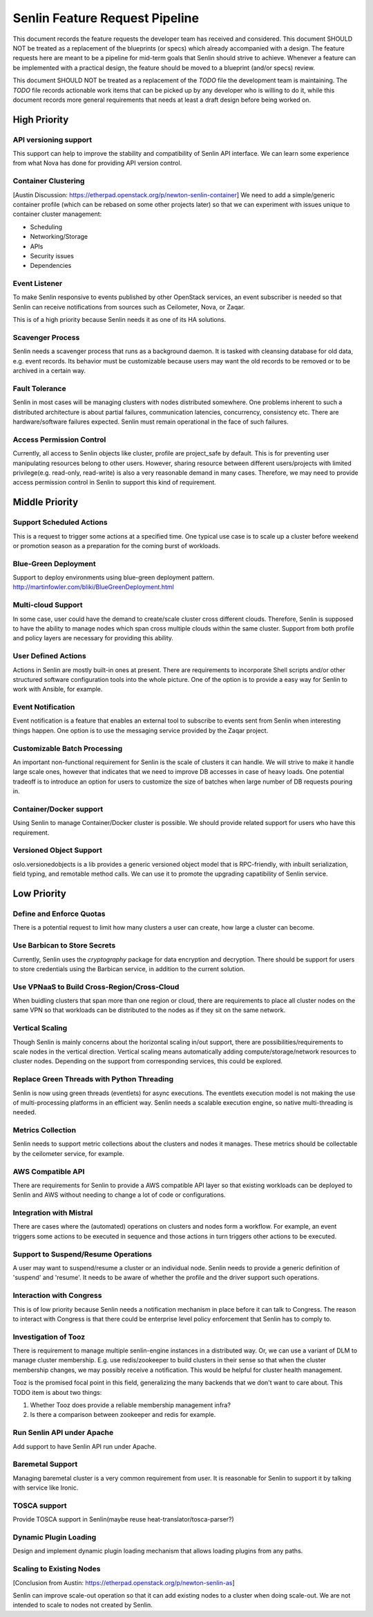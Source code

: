 Senlin Feature Request Pipeline
===============================

This document records the feature requests the developer team has received and
considered. This document SHOULD NOT be treated as a replacement of the
blueprints (or specs) which already accompanied with a design.  The feature
requests here are meant to be a pipeline for mid-term goals that Senlin should
strive to achieve. Whenever a feature can be implemented with a practical
design, the feature should be moved to a blueprint (and/or specs) review.

This document SHOULD NOT be treated as a replacement of the `TODO` file the
development team is maintaining. The `TODO` file records actionable work items
that can be picked up by any developer who is willing to do it, while this
document records more general requirements that needs at least a draft design
before being worked on.


-------------
High Priority
-------------

API versioning support
^^^^^^^^^^^^^^^^^^^^^^

This support can help to improve the stability and compatibility of Senlin API
interface. We can learn some experience from what Nova has done for providing
API version control.


Container Clustering
^^^^^^^^^^^^^^^^^^^^

[Austin Discussion: https://etherpad.openstack.org/p/newton-senlin-container]
We need to add a simple/generic container profile (which can be rebased on
some other projects later) so that we can experiment with issues unique to
container cluster management:

- Scheduling
- Networking/Storage
- APIs
- Security issues
- Dependencies


Event Listener
^^^^^^^^^^^^^^

To make Senlin responsive to events published by other OpenStack services, an
event subscriber is needed so that Senlin can receive notifications from
sources such as Ceilometer, Nova, or Zaqar.

This is of a high priority because Senlin needs it as one of its HA solutions.


Scavenger Process
^^^^^^^^^^^^^^^^^

Senlin needs a scavenger process that runs as a background daemon. It is
tasked with cleansing database for old data, e.g. event records. Its behavior
must be customizable because users may want the old records to be removed or
to be archived in a certain way.


Fault Tolerance
^^^^^^^^^^^^^^^

Senlin in most cases will be managing clusters with nodes distributed
somewhere. One problems inherent to such a distributed architecture is about
partial failures, communication latencies, concurrency, consistency etc. There
are hardware/software failures expected. Senlin must remain operational in the
face of such failures.


Access Permission Control
^^^^^^^^^^^^^^^^^^^^^^^^^

Currently, all access to Senlin objects like cluster, profile are project_safe
by default. This is for preventing user manipulating resources belong to other
users. However, sharing resource between different users/projects with limited
privilege(e.g. read-only, read-write) is also a very reasonable demand in many
cases. Therefore, we may need to provide access permission control in Senlin to
support this kind of requirement.


---------------
Middle Priority
---------------

Support Scheduled Actions
^^^^^^^^^^^^^^^^^^^^^^^^^^^^

This is a request to trigger some actions at a specified time. One typical use
case is to scale up a cluster before weekend or promotion season as a
preparation for the coming burst of workloads.


Blue-Green Deployment
^^^^^^^^^^^^^^^^^^^^^

Support to deploy environments using blue-green deployment pattern.
http://martinfowler.com/bliki/BlueGreenDeployment.html

Multi-cloud Support
^^^^^^^^^^^^^^^^^^^

In some case, user could have the demand to create/scale cluster cross different
clouds. Therefore, Senlin is supposed to have the ability to manage nodes which
span cross multiple clouds within the same cluster. Support from both profile
and policy layers are necessary for providing this ability.


User Defined Actions
^^^^^^^^^^^^^^^^^^^^

Actions in Senlin are mostly built-in ones at present. There are requirements
to incorporate Shell scripts and/or other structured software configuration
tools into the whole picture. One of the option is to provide a easy way for
Senlin to work with Ansible, for example.


Event Notification
^^^^^^^^^^^^^^^^^^

Event notification is a feature that enables an external tool to subscribe to
events sent from Senlin when interesting things happen. One option is to use
the messaging service provided by the Zaqar project.


Customizable Batch Processing
^^^^^^^^^^^^^^^^^^^^^^^^^^^^^

An important non-functional requirement for Senlin is the scale of clusters it
can handle. We will strive to make it handle large scale ones, however that
indicates that we need to improve DB accesses in case of heavy loads. One
potential tradeoff is to introduce an option for users to customize the size
of batches when large number of DB requests pouring in.


Container/Docker support
^^^^^^^^^^^^^^^^^^^^^^^^

Using Senlin to manage Container/Docker cluster is possible. We should
provide related support for users who have this requirement.


Versioned Object Support
^^^^^^^^^^^^^^^^^^^^^^^^

oslo.versionedobjects is a lib provides a generic versioned object model that
is RPC-friendly, with inbuilt serialization, field typing, and remotable method
calls. We can use it to promote the upgrading capatibility of Senlin service.



------------
Low Priority
------------

Define and Enforce Quotas
^^^^^^^^^^^^^^^^^^^^^^^^^

There is a potential request to limit how many clusters a user can create, how
large a cluster can become.


Use Barbican to Store Secrets
^^^^^^^^^^^^^^^^^^^^^^^^^^^^^

Currently, Senlin uses the `cryptography` package for data encryption and
decryption. There should be support for users to store credentials using the
Barbican service, in addition to the current solution.


Use VPNaaS to Build Cross-Region/Cross-Cloud
^^^^^^^^^^^^^^^^^^^^^^^^^^^^^^^^^^^^^^^^^^^^

When buidling clusters that span more than one region or cloud, there are
requirements to place all cluster nodes on the same VPN so that workloads can
be distributed to the nodes as if they sit on the same network.


Vertical Scaling
^^^^^^^^^^^^^^^^

Though Senlin is mainly concerns about the horizontal scaling in/out support,
there are possibilities/requirements to scale nodes in the vertical direction.
Vertical scaling means automatically adding compute/storage/network resources
to cluster nodes. Depending on the support from corresponding services, this
could be explored.


Replace Green Threads with Python Threading
^^^^^^^^^^^^^^^^^^^^^^^^^^^^^^^^^^^^^^^^^^^

Senlin is now using green threads (eventlets) for async executions. The
eventlets execution model is not making the use of multi-processing platforms
in an efficient way. Senlin needs a scalable execution engine, so native
multi-threading is needed.


Metrics Collection
^^^^^^^^^^^^^^^^^^

Senlin needs to support metric collections about the clusters and nodes it
manages. These metrics should be collectable by the ceilometer service, for
example.


AWS Compatible API
^^^^^^^^^^^^^^^^^^

There are requirements for Senlin to provide a AWS compatible API layer so
that existing workloads can be deployed to Senlin and AWS without needing to
change a lot of code or configurations.


Integration with Mistral
^^^^^^^^^^^^^^^^^^^^^^^^

There are cases where the (automated) operations on clusters and nodes form a
workflow. For example, an event triggers some actions to be executed in
sequence and those actions in turn triggers other actions to be executed.


Support to Suspend/Resume Operations
^^^^^^^^^^^^^^^^^^^^^^^^^^^^^^^^^^^^

A user may want to suspend/resume a cluster or an individual node. Senlin
needs to provide a generic definition of 'suspend' and 'resume'. It needs to
be aware of whether the profile and the driver support such operations.


Interaction with Congress
^^^^^^^^^^^^^^^^^^^^^^^^^

This is of low priority because Senlin needs a notification mechanism in place
before it can talk to Congress. The reason to interact with Congress is that
there could be enterprise level policy enforcement that Senlin has to comply
to.


Investigation of Tooz
^^^^^^^^^^^^^^^^^^^^^

There is requirement to manage multiple senlin-engine instances in a
distributed way. Or, we can use a variant of DLM to manage cluster membership.
E.g. use redis/zookeeper to build clusters in their sense so that when the
cluster membership changes, we may possibly receive a notification. This would
be helpful for cluster health management.

Tooz is the promised focal point in this field, generalizing the many backends
that we don't want to care about. This TODO item is about two things:

#. Whether Tooz does provide a reliable membership management infra?
#. Is there a comparison between zookeeper and redis for example.


Run Senlin API under Apache
^^^^^^^^^^^^^^^^^^^^^^^^^^^

Add support to have Senlin API run under Apache.


Baremetal Support
^^^^^^^^^^^^^^^^^

Managing baremetal cluster is a very common requirement from user. It is
reasonable for Senlin to support it by talking with service like Ironic.


TOSCA support
^^^^^^^^^^^^^

Provide TOSCA support in Senlin(maybe reuse heat-translator/tosca-parser?)


Dynamic Plugin Loading
^^^^^^^^^^^^^^^^^^^^^^

Design and implement dynamic plugin loading mechanism that allows loading
plugins from any paths.


Scaling to Existing Nodes
^^^^^^^^^^^^^^^^^^^^^^^^^

[Conclusion from Austin: https://etherpad.openstack.org/p/newton-senlin-as]

Senlin can improve scale-out operation so that it can add existing nodes to
a cluster when doing scale-out. We are not intended to scale to nodes not
created by Senlin.
